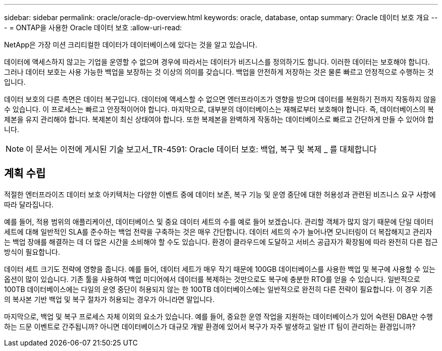 ---
sidebar: sidebar 
permalink: oracle/oracle-dp-overview.html 
keywords: oracle, database, ontap 
summary: Oracle 데이터 보호 개요 
---
= ONTAP을 사용한 Oracle 데이터 보호
:allow-uri-read: 


[role="lead"]
NetApp은 가장 미션 크리티컬한 데이터가 데이터베이스에 있다는 것을 알고 있습니다.

데이터에 액세스하지 않고는 기업을 운영할 수 없으며 경우에 따라서는 데이터가 비즈니스를 정의하기도 합니다. 이러한 데이터는 보호해야 합니다. 그러나 데이터 보호는 사용 가능한 백업을 보장하는 것 이상의 의미를 갖습니다. 백업을 안전하게 저장하는 것은 물론 빠르고 안정적으로 수행하는 것입니다.

데이터 보호의 다른 측면은 데이터 복구입니다. 데이터에 액세스할 수 없으면 엔터프라이즈가 영향을 받으며 데이터를 복원하기 전까지 작동하지 않을 수 있습니다. 이 프로세스는 빠르고 안정적이어야 합니다. 마지막으로, 대부분의 데이터베이스는 재해로부터 보호해야 합니다. 즉, 데이터베이스의 복제본을 유지 관리해야 합니다. 복제본이 최신 상태여야 합니다. 또한 복제본을 완벽하게 작동하는 데이터베이스로 빠르고 간단하게 만들 수 있어야 합니다.


NOTE: 이 문서는 이전에 게시된 기술 보고서_TR-4591: Oracle 데이터 보호: 백업, 복구 및 복제 _ 를 대체합니다



== 계획 수립

적절한 엔터프라이즈 데이터 보호 아키텍처는 다양한 이벤트 중에 데이터 보존, 복구 기능 및 운영 중단에 대한 허용성과 관련된 비즈니스 요구 사항에 따라 달라집니다.

예를 들어, 적용 범위의 애플리케이션, 데이터베이스 및 중요 데이터 세트의 수를 예로 들어 보겠습니다. 관리할 객체가 많지 않기 때문에 단일 데이터 세트에 대해 일반적인 SLA를 준수하는 백업 전략을 구축하는 것은 매우 간단합니다. 데이터 세트의 수가 늘어나면 모니터링이 더 복잡해지고 관리자는 백업 장애를 해결하는 데 더 많은 시간을 소비해야 할 수도 있습니다. 환경이 클라우드에 도달하고 서비스 공급자가 확장됨에 따라 완전히 다른 접근 방식이 필요합니다.

데이터 세트 크기도 전략에 영향을 줍니다. 예를 들어, 데이터 세트가 매우 작기 때문에 100GB 데이터베이스를 사용한 백업 및 복구에 사용할 수 있는 옵션이 많이 있습니다. 기존 툴을 사용하여 백업 미디어에서 데이터를 복제하는 것만으로도 복구에 충분한 RTO를 얻을 수 있습니다. 일반적으로 100TB 데이터베이스에는 다일의 운영 중단이 허용되지 않는 한 100TB 데이터베이스에는 일반적으로 완전히 다른 전략이 필요합니다. 이 경우 기존의 복사본 기반 백업 및 복구 절차가 허용되는 경우가 아니라면 말입니다.

마지막으로, 백업 및 복구 프로세스 자체 이외의 요소가 있습니다. 예를 들어, 중요한 운영 작업을 지원하는 데이터베이스가 있어 숙련된 DBA만 수행하는 드문 이벤트로 간주됩니까? 아니면 데이터베이스가 대규모 개발 환경에 있어서 복구가 자주 발생하고 일반 IT 팀이 관리하는 환경입니까?
